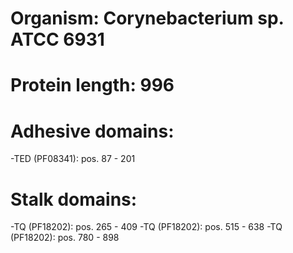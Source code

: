 * Organism: Corynebacterium sp. ATCC 6931
* Protein length: 996
* Adhesive domains:
-TED (PF08341): pos. 87 - 201
* Stalk domains:
-TQ (PF18202): pos. 265 - 409
-TQ (PF18202): pos. 515 - 638
-TQ (PF18202): pos. 780 - 898

